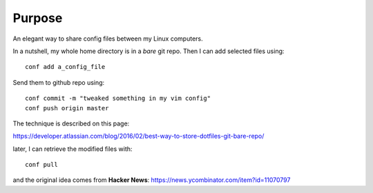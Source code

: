 Purpose
=======

An elegant way to share config files between my Linux computers.

In a nutshell, my whole home directory is in a *bare* git repo. Then I can add
selected files using::

  conf add a_config_file

Send them to github repo using::

  conf commit -m "tweaked something in my vim config"
  conf push origin master

The technique is described on this page:

https://developer.atlassian.com/blog/2016/02/best-way-to-store-dotfiles-git-bare-repo/

later, I can retrieve the modified files with::

  conf pull

and the original idea comes from **Hacker News**: https://news.ycombinator.com/item?id=11070797
